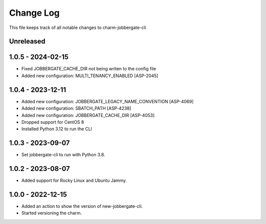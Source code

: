 ============
 Change Log
============

This file keeps track of all notable changes to charm-jobbergate-cli

Unreleased
----------

1.0.5 - 2024-02-15
------------------
- Fixed JOBBERGATE_CACHE_DIR not being writen to the config file
- Added new configuration: MULTI_TENANCY_ENABLED [ASP-2045]

1.0.4 - 2023-12-11
------------------
- Added new configuration: JOBBERGATE_LEGACY_NAME_CONVENTION [ASP-4069]
- Added new configuration: SBATCH_PATH [ASP-4238]
- Added new configuration: JOBBERGATE_CACHE_DIR [ASP-4053]
- Dropped support for CentOS 8
- Installed Python 3.12 to run the CLI

1.0.3 - 2023-09-07
------------------
- Set jobbergate-cli to run with Python 3.8.

1.0.2 - 2023-08-07
------------------
- Added support for Rocky Linux and Ubuntu Jammy.

1.0.0 - 2022-12-15
------------------
- Added an action to show the version of new-jobbergate-cli.
- Started versioning the charm.
